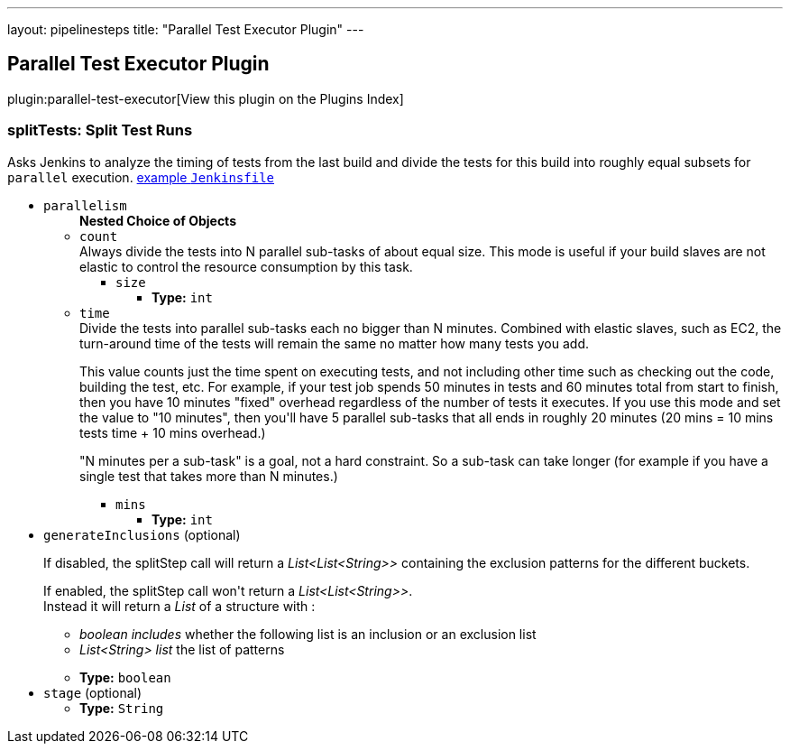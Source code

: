 ---
layout: pipelinesteps
title: "Parallel Test Executor Plugin"
---

:notitle:
:description:
:author:
:email: jenkinsci-users@googlegroups.com
:sectanchors:
:toc: left

== Parallel Test Executor Plugin

plugin:parallel-test-executor[View this plugin on the Plugins Index]

=== +splitTests+: Split Test Runs
++++
<div><div>
  Asks Jenkins to analyze the timing of tests from the last build and divide the tests for this build into roughly equal subsets for 
 <code>parallel</code> execution. 
 <a href="https://github.com/jenkinsci/parallel-test-executor-plugin/blob/master/demo/repo/Jenkinsfile" rel="nofollow">example <code>Jenkinsfile</code></a> 
</div></div>
<ul><li><code>parallelism</code>
<ul><b>Nested Choice of Objects</b>
<li><code>count</code></li>
<div><div>
  Always divide the tests into N parallel sub-tasks of about equal size. This mode is useful if your build slaves are not elastic to control the resource consumption by this task. 
</div></div>
<ul><li><code>size</code>
<ul><li><b>Type:</b> <code>int</code></li></ul></li>
</ul><li><code>time</code></li>
<div><div>
  Divide the tests into parallel sub-tasks each no bigger than N minutes. Combined with elastic slaves, such as EC2, the turn-around time of the tests will remain the same no matter how many tests you add. 
 <p> This value counts just the time spent on executing tests, and not including other time such as checking out the code, building the test, etc. For example, if your test job spends 50 minutes in tests and 60 minutes total from start to finish, then you have 10 minutes "fixed" overhead regardless of the number of tests it executes. If you use this mode and set the value to "10 minutes", then you'll have 5 parallel sub-tasks that all ends in roughly 20 minutes (20 mins = 10 mins tests time + 10 mins overhead.) </p>
 <p> "N minutes per a sub-task" is a goal, not a hard constraint. So a sub-task can take longer (for example if you have a single test that takes more than N minutes.) </p>
</div></div>
<ul><li><code>mins</code>
<ul><li><b>Type:</b> <code>int</code></li></ul></li>
</ul></ul></li>
<li><code>generateInclusions</code> (optional)
<div><p>If disabled, the splitStep call will return a <i>List&lt;List&lt;String&gt;&gt;</i> containing the exclusion patterns for the different buckets.</p> 
<p>If enabled, the splitStep call won't return a <i>List&lt;List&lt;String&gt;&gt;</i>.<br> Instead it will return a <i>List</i> of a structure with : </p>
<ul> 
 <li><i>boolean includes</i> whether the following list is an inclusion or an exclusion list</li> 
 <li><i>List&lt;String&gt; list</i> the list of patterns</li> 
</ul> 
<p></p></div>

<ul><li><b>Type:</b> <code>boolean</code></li></ul></li>
<li><code>stage</code> (optional)
<ul><li><b>Type:</b> <code>String</code></li></ul></li>
</ul>


++++
